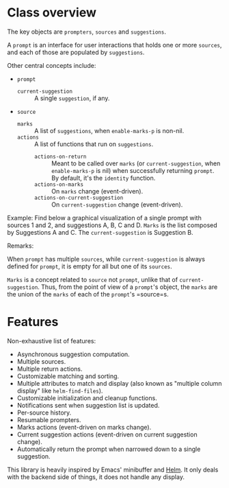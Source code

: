 * Class overview

The key objects are =prompters=, =sources= and =suggestions=.

A =prompt= is an interface for user interactions that holds one or more
=sources=, and each of those are populated by =suggestions=.

Other central concepts include:

- =prompt=
   + =current-suggestion= :: A single =suggestion=, if any.
- =source=
   + =marks= :: A list of =suggestions=, when =enable-marks-p= is non-nil.
   + =actions= :: A list of functions that run on =suggestions=.
      - =actions-on-return= :: Meant to be called over =marks= (or
        =current-suggestion=, when =enable-marks-p= is nil) when successfully
        returning =prompt=.  By default, it's the =identity= function.
      - =actions-on-marks= :: On =marks= change (event-driven).
      - =actions-on-current-suggestion= :: On =current-suggestion= change
        (event-driven).

Example: Find below a graphical visualization of a single prompt with sources 1
and 2, and suggestions A, B, C and D.  =Marks= is the list composed by
Suggestions A and C.  The =current-suggestion= is Suggestion B.

[[file:example.png]]

Remarks:

When =prompt= has multiple =sources=, while =current-suggestion= is always
defined for =prompt=, it is empty for all but one of its =sources=.

=Marks= is a concept related to =source= not =prompt=, unlike that of
=current-suggestion=.  Thus, from the point of view of a =prompt='s object, the
=marks= are the union of the =marks= of each of the =prompt='s =source=s.

* Features

Non-exhaustive list of features:

- Asynchronous suggestion computation.
- Multiple sources.
- Multiple return actions.
- Customizable matching and sorting.
- Multiple attributes to match and display (also known as "multiple column
  display" like =helm-find-files=).
- Customizable initialization and cleanup functions.
- Notifications sent when suggestion list is updated.
- Per-source history.
- Resumable prompters.
- Marks actions (event-driven on marks change).
- Current suggestion actions (event-driven on current suggestion change).
- Automatically return the prompt when narrowed down to a single suggestion.

This library is heavily inspired by Emacs' minibuffer and [[https://emacs-helm.github.io/helm/][Helm]].  It only deals
with the backend side of things, it does not handle any display.
